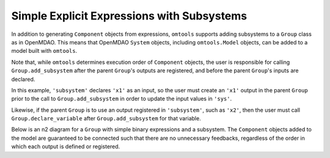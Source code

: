 Simple Explicit Expressions with Subsystems
-------------------------------------------

In addition to generating ``Component`` objects from expressions,
``omtools`` supports adding subsystems to a ``Group`` class as in
OpenMDAO.
This means that OpenMDAO ``System`` objects, including ``omtools.Model``
objects, can be added to a model built with ``omtools``.

Note that, while ``omtools`` determines execution order of ``Component``
objects, the user is responsible for calling ``Group.add_subsystem``
after the parent ``Group``'s outputs are registered, and before the
parent ``Group``'s inputs are declared.

In this example, ``'subsystem'`` declares ``'x1'`` as an input, so the user
must create an ``'x1'`` output in the parent ``Group`` prior to the call
to ``Group.add_subsystem`` in order to update the input values in
``'sys'``.

Likewise, if the parent ``Group`` is to use an output registered in
``'subsystem'``, such as ``'x2'``, then the user must call
``Group.declare_variable`` after ``Group.add_subsystem`` for that variable.

.. jupyter-execute::
  ../../../../omtools/examples/valid/ex_explicit_with_subsystems.py

Below is an n2 diagram for a ``Group`` with simple binary expressions
and a subsystem.
The ``Component`` objects added to the model are guaranteed to be
connected such that there are no unnecessary feedbacks, regardless of
the order in which each output is defined or registered.

.. embed-n2::
  ../omtools/examples/valid/ex_explicit_with_subsystems.py
